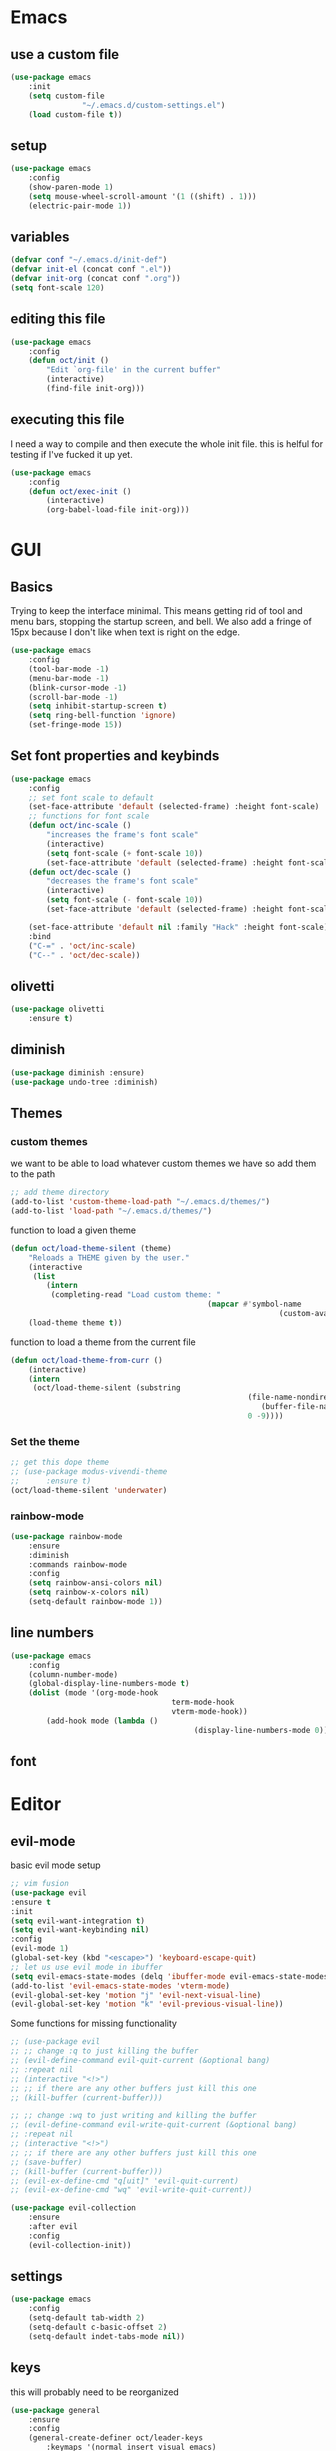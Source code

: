 * Emacs
** use a custom file
	 #+BEGIN_SRC emacs-lisp
(use-package emacs
	:init
	(setq custom-file
				"~/.emacs.d/custom-settings.el")
	(load custom-file t))
	 #+END_SRC
** setup
	 #+BEGIN_SRC emacs-lisp
(use-package emacs
	:config
	(show-paren-mode 1)
	(setq mouse-wheel-scroll-amount '(1 ((shift) . 1)))
	(electric-pair-mode 1))
	 #+END_SRC
** variables
	 #+BEGIN_SRC emacs-lisp
(defvar conf "~/.emacs.d/init-def")
(defvar init-el (concat conf ".el"))
(defvar init-org (concat conf ".org"))
(setq font-scale 120)
	 #+END_SRC
** editing this file
	 #+BEGIN_SRC emacs-lisp
(use-package emacs
	:config
	(defun oct/init ()
		"Edit `org-file' in the current buffer"
		(interactive)
		(find-file init-org)))
	 #+END_SRC
** executing this file
	 I need a way to compile and then execute the whole init file.
	 this is helful for testing if I've fucked it up yet.
	 #+BEGIN_SRC emacs-lisp
(use-package emacs
	:config
	(defun oct/exec-init ()
		(interactive)
		(org-babel-load-file init-org)))
	 #+END_SRC
* GUI
** Basics
	 Trying to keep the interface minimal.
	 This means getting rid of tool and menu bars, stopping the startup screen, and bell.
	 We also add a fringe of 15px because I don't like when text is right on the edge.
	 #+BEGIN_SRC emacs-lisp
(use-package emacs
	:config
	(tool-bar-mode -1)
	(menu-bar-mode -1)
	(blink-cursor-mode -1)
	(scroll-bar-mode -1)
	(setq inhibit-startup-screen t)
	(setq ring-bell-function 'ignore)
	(set-fringe-mode 15))
	 #+END_SRC
** Set font properties and keybinds
	 #+BEGIN_SRC emacs-lisp
(use-package emacs
	:config
	;; set font scale to default
	(set-face-attribute 'default (selected-frame) :height font-scale)
	;; functions for font scale
	(defun oct/inc-scale ()
		"increases the frame's font scale"
		(interactive)
		(setq font-scale (+ font-scale 10))
		(set-face-attribute 'default (selected-frame) :height font-scale))
	(defun oct/dec-scale ()
		"decreases the frame's font scale"
		(interactive)
		(setq font-scale (- font-scale 10))
		(set-face-attribute 'default (selected-frame) :height font-scale))

	(set-face-attribute 'default nil :family "Hack" :height font-scale)
	:bind
	("C-=" . 'oct/inc-scale)
	("C--" . 'oct/dec-scale))
	 #+END_SRC

** olivetti
	 #+BEGIN_SRC emacs-lisp
(use-package olivetti
	:ensure t)
	 #+END_SRC
** diminish
	 #+BEGIN_SRC emacs-lisp
(use-package diminish :ensure)
(use-package undo-tree :diminish)
	 #+END_SRC
** Themes
*** custom themes
		we want to be able to load whatever custom themes we have so add them to the path
		#+BEGIN_SRC emacs-lisp
;; add theme directory
(add-to-list 'custom-theme-load-path "~/.emacs.d/themes/")
(add-to-list 'load-path "~/.emacs.d/themes/")
		#+END_SRC

		function to load a given theme
		#+BEGIN_SRC emacs-lisp
(defun oct/load-theme-silent (theme)
	"Reloads a THEME given by the user."
	(interactive
	 (list
		(intern
		 (completing-read "Load custom theme: "
											(mapcar #'symbol-name
															(custom-available-themes))))))
	(load-theme theme t))
		#+END_SRC

		function to load a theme from the current file
		#+BEGIN_SRC emacs-lisp
(defun oct/load-theme-from-curr ()
	(interactive)
	(intern
	 (oct/load-theme-silent (substring 
													 (file-name-nondirectory
														(buffer-file-name))
													 0 -9))))
		#+END_SRC
*** Set the theme
		#+BEGIN_SRC emacs-lisp
;; get this dope theme
;; (use-package modus-vivendi-theme
;; 		:ensure t)
(oct/load-theme-silent 'underwater)

		#+END_SRC
*** rainbow-mode
		#+BEGIN_SRC emacs-lisp
(use-package rainbow-mode
	:ensure
	:diminish
	:commands rainbow-mode
	:config
	(setq rainbow-ansi-colors nil)
	(setq rainbow-x-colors nil)
	(setq-default rainbow-mode 1))
		#+END_SRC
** line numbers
	 #+BEGIN_SRC emacs-lisp
(use-package emacs
	:config
	(column-number-mode)
	(global-display-line-numbers-mode t)
	(dolist (mode '(org-mode-hook
									term-mode-hook
									vterm-mode-hook))
		(add-hook mode (lambda ()
										 (display-line-numbers-mode 0)))))
	 #+END_SRC
** font

* Editor
** evil-mode
	 basic evil mode setup
#+BEGIN_SRC emacs-lisp
;; vim fusion
(use-package evil
:ensure t
:init
(setq evil-want-integration t)
(setq evil-want-keybinding nil)
:config
(evil-mode 1)
(global-set-key (kbd "<escape>") 'keyboard-escape-quit)
;; let us use evil mode in ibuffer
(setq evil-emacs-state-modes (delq 'ibuffer-mode evil-emacs-state-modes))
(add-to-list 'evil-emacs-state-modes 'vterm-mode)
(evil-global-set-key 'motion "j" 'evil-next-visual-line)
(evil-global-set-key 'motion "k" 'evil-previous-visual-line))
#+END_SRC

	 Some functions for missing functionality
#+BEGIN_SRC emacs-lisp
;; (use-package evil
;; ;; change :q to just killing the buffer
;; (evil-define-command evil-quit-current (&optional bang)
;; :repeat nil
;; (interactive "<!>")
;; ;; if there are any other buffers just kill this one
;; (kill-buffer (current-buffer)))

;; ;; change :wq to just writing and killing the buffer
;; (evil-define-command evil-write-quit-current (&optional bang)
;; :repeat nil
;; (interactive "<!>")
;; ;; if there are any other buffers just kill this one
;; (save-buffer)
;; (kill-buffer (current-buffer)))
;; (evil-ex-define-cmd "q[uit]" 'evil-quit-current)
;; (evil-ex-define-cmd "wq" 'evil-write-quit-current))
#+END_SRC
#+BEGIN_SRC emacs-lisp
(use-package evil-collection
	:ensure
	:after evil
	:config
	(evil-collection-init))
#+END_SRC
** settings
	 #+BEGIN_SRC emacs-lisp
(use-package emacs
	:config
	(setq-default tab-width 2)
	(setq-default c-basic-offset 2)
	(setq-default indet-tabs-mode nil))
	 #+END_SRC
** keys
this will probably need to be reorganized
#+BEGIN_SRC emacs-lisp
(use-package general
	:ensure
	:config
	(general-create-definer oct/leader-keys
		:keymaps '(normal insert visual emacs)
		:global-prefix "C-SPC")
	(oct/leader-keys
		"gs" 'magit-status
		"rc" 'oct/init
		"rs" 'oct/exec-init))
#+END_SRC
* Buffers
** Functions
	 kill-curr-buff kills the current buffer and closes its window.
	 #+BEGIN_SRC emacs-lisp
(use-package emacs
	:config
	(defun oct/kill-curr-buff (&optional arg)
		"Kill the current buffer"
		;; make interactive, set arg to ???
		(interactive "p")
		;; we can't kill a minibuffer so abort it
		;; otherwise kill the buffer
		(if (minibufferp)
				(abort-recursive-edit)
			(kill-buffer (current-buffer)))
		;; if there are other windows we can kill this one
		(when (and arg
							 (not (one-window-p)))
			(delete-window)))

	:bind ("M-k" . oct/kill-curr-buff))
	 #+END_SRC
** IBuffer
	 Settings for ibuffer
	 #+BEGIN_SRC emacs-lisp

;; ibuffer stuff
(use-package ibuffer
	:bind
	(("C-x C-b" . ibuffer))
	(setq ibuffer-use-other-window nil))

	 #+END_SRC
** MiniBuffer
	 #+BEGIN_SRC emacs-lisp
(use-package minibuffer
	:config
	(use-package orderless
		:ensure
		:custom (setq completion-styles '(orderless))
		:config
		(setq orderless-regexp-separator "[/\s_-]+")
		(setq orderless-matching-styles
					'(orderless-flex
						orderless-strict-leading-initialism
						orderless-regexp
						orderless-prefixes
						orderless-literal)))
	(minibuffer-electric-default-mode 1))
	 #+END_SRC
** windows
	 #+BEGIN_SRC emacs-lisp
(use-package emacs
	:init
	(setq display-buffer-alist
				'(("\\*[Hh]elp\\*"
					 (display-buffer-in-side-window)
					 (side . bottom)
					 (slot . -1)
					 (window-height . 0.25))
					
					("^\\(\\*e?shell\\|vterm\\).*"
					 (display-buffer-in-side-window)
					 (side . bottom)
					 (slot . 0)
					 (window-height . 0.30))

					("\\*Org Src.*"
					 (display-buffer-in-side-window)
					 (window-height . 0.5)
					 (side . bottom))

					("\\*Buffer List\\*"
					 (display-buffer-in-side-window)
					 (side . bottom)
					 (slot . 0)
					 (window-height . 0.25))))
	:bind (("C-c b" . window-toggle-side-windows)))
	 #+END_SRC
* Completetion
** icomplete
	 #+BEGIN_SRC emacs-lisp
(use-package icomplete
	:demand
	:config
	(fido-mode -1)
	(icomplete-mode 1)
	:bind (:map icomplete-minibuffer-map
							("<tab>" . icomplete-force-complete)
							("<return>" . icomplete-force-complete-and-exit) ; exit with completion
							("<right>" . icomplete-forward-completions)
							("<left>" . icomplete-backward-completions)))
	 #+END_SRC
** company
	 #+BEGIN_SRC emacs-lisp
(use-package company
	:ensure t
	:config
	(company-mode 1)
	(define-key company-active-map (kbd "<tab>") 'company-complete-common-or-cycle)
	(global-company-mode 1)
	(setq company-idle-delay 0)
	(setq company-minimum-prefix-length 1))
	 #+END_SRC
* Navigation
** dired
	 config
	 #+BEGIN_SRC emacs-lisp
(use-package dired
	:commands (dired dired-jump)
	:bind (("C-x C-j" . dired-jump))
	:config
	(evil-collection-define-key 'normal 'dired-mode-map
		"h" 'dired-up-directory
		"l" 'dired-find-file)
	:custom
	((dired-listing-switches "-agho --group-directories-first")))
#+END_SRC

  actions
	#+BEGIN_SRC emacs-lisp
(use-package dired
	)
#+END_SRC
** windowmove
	 #+BEGIN_SRC emacs-lisp
;; make moving between and swapping windows easier
(use-package windmove
	:defer
	:bind
	("M-<left>" . 'windmove-left)
	("M-<right>" . 'windmove-right)
	("M-<up>" . 'windmove-up)
	("M-<down>" . 'windmove-down)
	("M-S-<left>" . 'windmove-swap-states-left)
	("M-S-<right>" . 'windmove-swap-states-right)
	("M-S-<up>" . 'windmove-swap-states-up)
	("M-S-<down>" . 'windmove-swap-states-down))
	 #+END_SRC
* Programming
** Project Management
	 #+BEGIN_SRC emacs-lisp
(use-package projectile
	:ensure t
	:diminish
	:config
	(define-key projectile-mode-map (kbd "C-x p") 'projectile-command-map)
	(projectile-mode +1))
	 #+END_SRC
** vterm
	 #+BEGIN_SRC emacs-lisp
(use-package vterm
	:ensure t)
	 #+END_SRC
** lsp-mode
	 #+BEGIN_SRC emacs-lisp
(use-package lsp-mode
	:ensure t
	:commands (lsp lsp-deferred)
	:hook (go-mode-hook . lsp))

(use-package company-lsp
	:ensure t
	:commands company-lsp)
	 #+END_SRC
** Go
	 #+BEGIN_SRC emacs-lisp
(use-package go-mode
	:ensure t
	:defer t
	:config
	(setq lsp-gopls-staticcheck t)
	(setq lsp-eldoc-render-all t)
	(setq lsp-gopls-complete-unimported t)
	(defun lsp-go-install-save-hooks ()
		(add-hook 'before-save-hook #'lsp-format-buffer t t)
		(add-hook 'before-save-hook #'lsp-organize-imports t t))
	(add-hook 'go-mode-hook #'lsp-go-install-save-hooks)
	(company-mode 1))

;; add hook

(use-package company-go :ensure t)
	 #+End_SRC
** elisp
	 use flymake in elisp modes
	 #+BEGIN_SRC emacs-lisp
(use-package flymake
	:commands flymake-mode
	:hook
	(emacs-lisp-mode-hook . flymake-mode))
	 #+END_SRC
	 
delimiters make stuff look better
#+BEGIN_SRC emacs-lisp
(use-package rainbow-delimiters
	:ensure
	:hook (prog-mode . rainbow-delimiters-mode))
#+END_SRC
* Git
** Magit
	 Setup magit and get a quick binding to bring it up.
	 #+BEGIN_SRC emacs-lisp
(use-package magit
	:ensure
	:custom
	(magit-display-buffer-function #'magit-display-buffer-same-window-except-diff-v1))

(use-package evil-magit
	:ensure
	:after magit)
	 #+END_SRC

	 Make magit show changes within diff line
	 #+BEGIN_SRC emacs-lisp
(use-package magit-diff
	:after magit
	:config
	(setq magit-diff-refine-hunk t))
	 #+END_SRC
* Org
** Working with source code
	 add function 'org-mode-insert-src' and give it a key binding 'C-c s'.
	 this makes it easier to add a sorce code block for this file or for works with other langues
	 #+BEGIN_SRC emacs-lisp
(use-package org-src
	:after org
	:config
	;; make this in the current window
	(setq org-src-window-setup 'current-window)
	(setq org-edit-src-persistent-message nil)
	(setq org-src-fontify-natively t)
	(setq org-src-preserve-indentation t)
	(setq org-src-tab-acts-natively t)
	(setq org-edit-src-content-indentation 0)
	(defun oct/org-mode-insert-src ()
		(interactive)
		(insert "#+BEGIN_SRC emacs-lisp\n")
		(insert "#+END_SRC")
		(previous-line)
		(end-of-line)
		(org-edit-src-code))
	:bind
	("C-c s" . 'oct/org-mode-insert-src))
	 #+END_SRC

